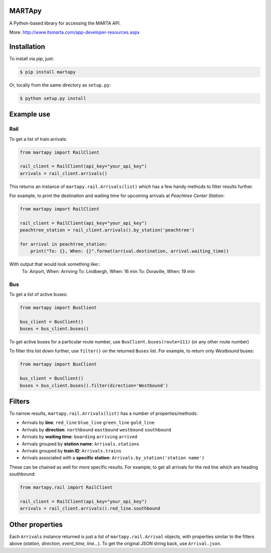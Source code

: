 =======
MARTApy
=======

A Python-based library for accessing the MARTA API.

More: http://www.itsmarta.com/app-developer-resources.aspx

============
Installation
============
To install via *pip*, just:

.. code-block:: bash

    $ pip install martapy

Or, locally from the same directory as ``setup.py``:

.. code-block:: bash

    $ python setup.py install

===========
Example use
===========

Rail
^^^^
To get a list of train arrivals:

.. code-block:: python

    from martapy import RailClient

    rail_client = RailClient(api_key="your_api_key")
    arrivals = rail_client.arrivals()

This returns an instance of ``martapy.rail.Arrivals(list)`` which
has a few handy methods to filter results further.

For example, to print the destination and waiting time for upcoming
arrivals at *Peachtree Center Station*:

.. code-block:: python

    from martapy import RailClient

    rail_client = RailClient(api_key="your_api_key")
    peachtree_station = rail_client.arrivals().by_station('peachtree')

    for arrival in peachtree_station:
        print("To: {}, When: {}".format(arrival.destination, arrival.waiting_time))

With output that would look something like::
    To: Airport, When: Arriving
    To: Lindbergh, When: 16 min
    To: Doraville, When: 19 min

Bus
^^^^
To get a list of active buses:

.. code-block:: python

    from martapy import BusClient

    bus_client = BusClient()
    buses = bus_client.buses()

To get active buses for a particular route number, use
``BusClient.buses(route=111)`` (or any other route number)

To filter this list down further, use ``filter()`` on the returned ``Buses``
list. For example, to return only *Westbound* buses:

.. code-block:: python

    from martapy import BusClient

    bus_client = BusClient()
    buses = bus_client.buses().filter(direction='Westbound')

=======
Filters
=======

To narrow results, ``martapy.rail.Arrivals(list)`` has
a number of properties/methods:

- Arrivals by **line**:
  ``red_line``
  ``blue_line``
  ``green_line``
  ``gold_line``
- Arrivals by **direction**:
  ``northbound``
  ``eastbound``
  ``westbound``
  ``southbound``
- Arrivals by **waiting time**:
  ``boarding``
  ``arriving``
  ``arrived``
- Arrivals grouped by **station name**:
  ``Arrivals.stations``
- Arrivals grouped by **train ID**:
  ``Arrivals.trains``
- Arrivals associated with a **specific station**:
  ``Arrivals.by_station('station name')``

These can be chained as well for more specific results. For example, to
get all arrivals for the red line which are heading southbound:

.. code-block:: python

    from martapy.rail import RailClient

    rail_client = RailClient(api_key="your_api_key")
    arrivals = rail_client.arrivals().red_line.southbound

================
Other properties
================
Each ``Arrivals`` instance returned is just a list of
``martapy.rail.Arrival`` objects, with properties similar to the filters
above (*station, direction, event\_time, line...*). To get the original
JSON string back, use ``Arrival.json``.
